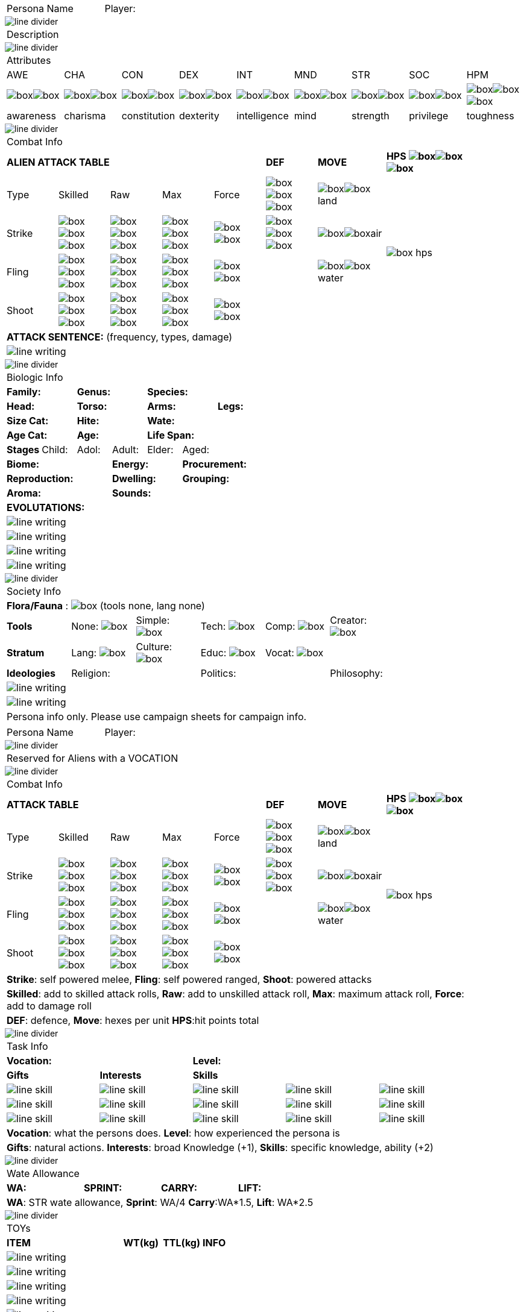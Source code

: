 // persona and player name
// requires pdf_theme.yml, line_divider.svg, box.svg, line_skill.svg

[width="100%",cols="<3,<.>1", frame="none", grid ="none",  stripes="none"]
|===
|[.headerbox]#Persona Name#
|Player:
|===

image::line_divider.svg[]

[width="100%",cols="<1,<1", frame="none", grid ="none",  stripes="none"]
|===
2+|[.headerbox]#Description#
|===

image::line_divider.svg[]

[width="100%",cols="9*^",frame="none", grid="none", stripes="none"]
|===

9+<|[.headerbox]#Attributes#

|AWE
|CHA
|CON
|DEX
|INT
|MND
|STR
|SOC
|HPM

|image:box.svg[]image:box.svg[]
|image:box.svg[]image:box.svg[]
|image:box.svg[]image:box.svg[]
|image:box.svg[]image:box.svg[]
|image:box.svg[]image:box.svg[]
|image:box.svg[]image:box.svg[]
|image:box.svg[]image:box.svg[]
|image:box.svg[]image:box.svg[]
|image:box.svg[]image:box.svg[]image:box.svg[]

|[.small]#awareness#
|[.small]#charisma#
|[.small]#constitution#
|[.small]#dexterity#
|[.small]#intelligence#
|[.small]#mind#
|[.small]#strength#
|[.small]#privilege#
|[.small]#toughness#

|===

image::line_divider.svg[]

[width="90%",cols="3,3,3,3,3,3,4,5",frame="none", grid="none" stripes="none"]
|===

8+<|[.headerbox]#Combat Info#

5+s|ALIEN ATTACK TABLE
s|DEF
s|MOVE
s|HPS image:box.svg[]image:box.svg[]image:box.svg[]

<|Type
<|Skilled
<|Raw
<|Max
|Force
|image:box.svg[]image:box.svg[]image:box.svg[]
|image:box.svg[]image:box.svg[]land
.4+|image:box_hps.svg[]

|Strike
|image:box.svg[]image:box.svg[]image:box.svg[]
|image:box.svg[]image:box.svg[]image:box.svg[]
|image:box.svg[]image:box.svg[]image:box.svg[]
|image:box.svg[]image:box.svg[]
|image:box.svg[]image:box.svg[]image:box.svg[]
|image:box.svg[]image:box.svg[]air

|Fling
|image:box.svg[]image:box.svg[]image:box.svg[]
|image:box.svg[]image:box.svg[]image:box.svg[]
|image:box.svg[]image:box.svg[]image:box.svg[]
|image:box.svg[]image:box.svg[]
|
|image:box.svg[]image:box.svg[]water

|Shoot
|image:box.svg[]image:box.svg[]image:box.svg[]
|image:box.svg[]image:box.svg[]image:box.svg[]
|image:box.svg[]image:box.svg[]image:box.svg[]
|image:box.svg[]image:box.svg[]
|
|

8+<|*ATTACK SENTENCE:* [.small]#(frequency, types, damage)#

8+<|image:line_writing.svg[]

|===

image::line_divider.svg[]

[width="100%",cols="1,1,1,1,1,1,1,1",frame="none", grid="none" stripes="none"]
|===

8+<|[.headerbox]#Biologic Info#

2+<s|Family:
2+<s|Genus:
4+<s|Species:

2+<s|Head:
2+<s|Torso:
2+<s|Arms:
2+<s|Legs:

2+<s|Size Cat:
2+<s|Hite:
4+<s|Wate:

2+<s|Age Cat:
2+<s|Age:
4+<s|Life Span:

.^s|Stages
.^|[.small]#Child:#
.^|[.small]#Adol:#
.^|[.small]#Adult:#
.^|[.small]#Elder:#
3+.^|[.small]#Aged:#

3+<s|Biome:
2+<s|Energy:
3+<s|Procurement:

3+<s|Reproduction:
2+<s|Dwelling:
3+<s|Grouping:

3+<s|Aroma:
5+<s|Sounds:

8+<s|EVOLUTATIONS:

8+<|image:line_writing.svg[]

8+<|image:line_writing.svg[]

8+<|image:line_writing.svg[]

8+<|image:line_writing.svg[]

|===

image::line_divider.svg[]

[width="100%",cols="1,1,1,1,1,1,1,1",frame="none", grid="none" stripes="none"]
|===

8+<|[.headerbox]#Society Info#

8+<|*Flora/Fauna* : image:box.svg[] [.small]#(tools none, lang none)#

<s|Tools
>|None: image:box.svg[]
>|Simple: image:box.svg[]
>|Tech: image:box.svg[]
>|Comp: image:box.svg[] 
>|Creator: image:box.svg[]
2+>|


<s|Stratum
>|Lang: image:box.svg[]
>|Culture: image:box.svg[]
>|Educ: image:box.svg[]
>|Vocat: image:box.svg[]
3+>|

s|Ideologies
>|Religion:
|
2+<|Politics:
2+<|Philosophy:
|

8+<|image:line_writing.svg[]

8+<|image:line_writing.svg[]

8+^|[.small]#Persona info only. Please use campaign sheets for campaign info.#


|===

<<<

[width="100%",cols="<3,<.>1", frame="none", grid ="none",  stripes="none"]
|===
|[.headerbox]#Persona Name#
|Player:
|===

image::line_divider.svg[]

[width="100%",cols="<3,<.>1", frame="none", grid ="none",  stripes="none"]
|===
2+^|[.headerbox]#Reserved for Aliens with a VOCATION#
|===

image::line_divider.svg[]


[width="90%",cols="3,3,3,3,3,3,4,5",frame="none", grid="none" stripes="none"]
|===

8+<|[.headerbox]#Combat Info#

5+s|ATTACK TABLE
s|DEF
s|MOVE
s|HPS image:box.svg[]image:box.svg[]image:box.svg[]

<|Type
<|Skilled
<|Raw
<|Max
|Force
|image:box.svg[]image:box.svg[]image:box.svg[]
|image:box.svg[]image:box.svg[]land
.4+|image:box_hps.svg[]

|Strike
|image:box.svg[]image:box.svg[]image:box.svg[]
|image:box.svg[]image:box.svg[]image:box.svg[]
|image:box.svg[]image:box.svg[]image:box.svg[]
|image:box.svg[]image:box.svg[]
|image:box.svg[]image:box.svg[]image:box.svg[]
|image:box.svg[]image:box.svg[]air

|Fling
|image:box.svg[]image:box.svg[]image:box.svg[]
|image:box.svg[]image:box.svg[]image:box.svg[]
|image:box.svg[]image:box.svg[]image:box.svg[]
|image:box.svg[]image:box.svg[]
|
|image:box.svg[]image:box.svg[]water

|Shoot
|image:box.svg[]image:box.svg[]image:box.svg[]
|image:box.svg[]image:box.svg[]image:box.svg[]
|image:box.svg[]image:box.svg[]image:box.svg[]
|image:box.svg[]image:box.svg[]
|
|

8+<|[.small]#*Strike*: self powered melee, *Fling*: self powered ranged, *Shoot*: powered attacks#
8+<|[.small]#*Skilled*: add to skilled attack rolls, *Raw*: add to unskilled attack roll, *Max*: maximum attack roll, *Force*: add to damage roll#
8+<|[.small]#*DEF*: defence, *Move*: hexes per unit *HPS*:hit points total#

|===

image::line_divider.svg[]

[width="90%",cols="1,1,1,1,1",frame="none", grid="none" stripes="none"]
|===

5+<|[.headerbox]#Task Info#

2+s|Vocation:
3+s|Level:

s|Gifts
s|Interests
3+s|Skills

|image:line_skill.svg[]
|image:line_skill.svg[]
|image:line_skill.svg[]
|image:line_skill.svg[]
|image:line_skill.svg[]

|image:line_skill.svg[]
|image:line_skill.svg[]
|image:line_skill.svg[]
|image:line_skill.svg[]
|image:line_skill.svg[]

|image:line_skill.svg[]
|image:line_skill.svg[]
|image:line_skill.svg[]
|image:line_skill.svg[]
|image:line_skill.svg[]

5+<|[.small]#*Vocation*: what the persons does. *Level*: how experienced the persona is#

5+<|[.small]#*Gifts*: natural actions. *Interests*: broad Knowledge (+1), *Skills*: specific knowledge, ability (+2)#

|===

image::line_divider.svg[]


[width="100%",cols="4*<", frame="none", grid ="none",  stripes="none"]
|===

4+|[.headerbox]#Wate Allowance#

s|WA:
s|SPRINT:
s|CARRY:
s|LIFT:

4+|[.small]#*WA*: STR wate allowance, *Sprint*: WA/4 *Carry*:WA*1.5, *Lift*: WA*2.5#

|===

image::line_divider.svg[]

[width="100%",cols="<3,<1,<1,<4", frame="none", grid ="none",  stripes="none"]
|===

4+|[.headerbox]#TOYs#

s|ITEM
s|WT(kg)
s|TTL(kg)
s|INFO

4+<|image:line_writing.svg[]

4+<|image:line_writing.svg[]

4+<|image:line_writing.svg[]

4+<|image:line_writing.svg[]

4+<|image:line_writing.svg[]

4+<|image:line_writing.svg[]

4+<|image:line_writing.svg[]

4+<|image:line_writing.svg[]

4+<|image:line_writing.svg[]

4+<|image:line_writing.svg[]

s|ITEM
s|WT(kg)
s|TTL(kg)
s|INFO

4+|

4+^|[.small]#Persona info only. Please use campaign sheets for campaign info.#

|===


